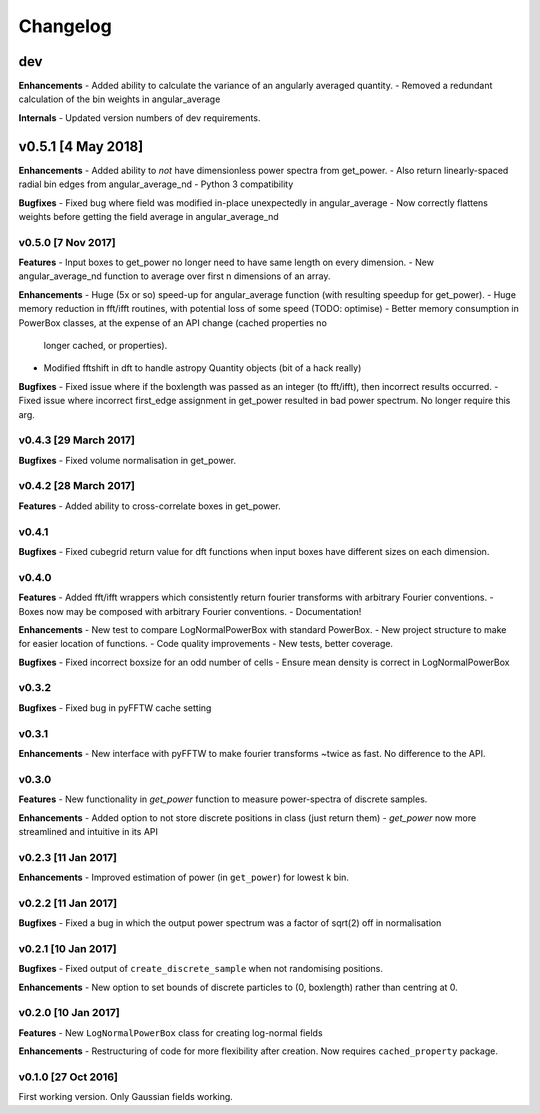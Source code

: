 Changelog
=========

dev
---
**Enhancements**
- Added ability to calculate the variance of an angularly averaged quantity.
- Removed a redundant calculation of the bin weights in angular_average

**Internals**
- Updated version numbers of dev requirements.

v0.5.1 [4 May 2018]
-------------------
**Enhancements**
- Added ability to *not* have dimensionless power spectra from get_power.
- Also return linearly-spaced radial bin edges from angular_average_nd
- Python 3 compatibility

**Bugfixes**
- Fixed bug where field was modified in-place unexpectedly in angular_average
- Now correctly flattens weights before getting the field average in angular_average_nd

v0.5.0 [7 Nov 2017]
~~~~~~~~~~~~~~~~~~~
**Features**
- Input boxes to get_power no longer need to have same length on every dimension.
- New angular_average_nd function to average over first n dimensions of an array.

**Enhancements**
- Huge (5x or so) speed-up for angular_average function (with resulting speedup for get_power).
- Huge memory reduction in fft/ifft routines, with potential loss of some speed (TODO: optimise)
- Better memory consumption in PowerBox classes, at the expense of an API change (cached properties no
  longer cached, or properties).
- Modified fftshift in dft to handle astropy Quantity objects (bit of a hack really)

**Bugfixes**
- Fixed issue where if the boxlength was passed as an integer (to fft/ifft), then incorrect results occurred.
- Fixed issue where incorrect first_edge assignment in get_power resulted in bad power spectrum. No longer require this arg.

v0.4.3 [29 March 2017]
~~~~~~~~~~~~~~~~~~~~~~
**Bugfixes**
- Fixed volume normalisation in get_power.

v0.4.2 [28 March 2017]
~~~~~~~~~~~~~~~~~~~~~~
**Features**
- Added ability to cross-correlate boxes in get_power.

v0.4.1
~~~~~~
**Bugfixes**
- Fixed cubegrid return value for dft functions when input boxes have different sizes on each dimension.


v0.4.0
~~~~~~
**Features**
- Added fft/ifft wrappers which consistently return fourier transforms with arbitrary Fourier conventions.
- Boxes now may be composed with arbitrary Fourier conventions.
- Documentation!

**Enhancements**
- New test to compare LogNormalPowerBox with standard PowerBox.
- New project structure to make for easier location of functions.
- Code quality improvements
- New tests, better coverage.

**Bugfixes**
- Fixed incorrect boxsize for an odd number of cells
- Ensure mean density is correct in LogNormalPowerBox

v0.3.2
~~~~~~
**Bugfixes**
- Fixed bug in pyFFTW cache setting

v0.3.1
~~~~~~
**Enhancements**
- New interface with pyFFTW to make fourier transforms ~twice as fast. No difference to the API.

v0.3.0
~~~~~~
**Features**
- New functionality in `get_power` function to measure power-spectra of discrete samples.

**Enhancements**
- Added option to not store discrete positions in class (just return them)
- `get_power` now more streamlined and intuitive in its API

v0.2.3 [11 Jan 2017]
~~~~~~~~~~~~~~~~~~~~
**Enhancements**
- Improved estimation of power (in ``get_power``) for lowest k bin.

v0.2.2 [11 Jan 2017]
~~~~~~~~~~~~~~~~~~~~
**Bugfixes**
- Fixed a bug in which the output power spectrum was a factor of sqrt(2) off in normalisation

v0.2.1 [10 Jan 2017]
~~~~~~~~~~~~~~~~~~~~
**Bugfixes**
- Fixed output of ``create_discrete_sample`` when not randomising positions.

**Enhancements**
- New option to set bounds of discrete particles to (0, boxlength) rather than centring at 0.

v0.2.0 [10 Jan 2017]
~~~~~~~~~~~~~~~~~~~~
**Features**
- New ``LogNormalPowerBox`` class for creating log-normal fields

**Enhancements**
- Restructuring of code for more flexibility after creation. Now requires ``cached_property`` package.

v0.1.0 [27 Oct 2016]
~~~~~~~~~~~~~~~~~~~~
First working version. Only Gaussian fields working.

